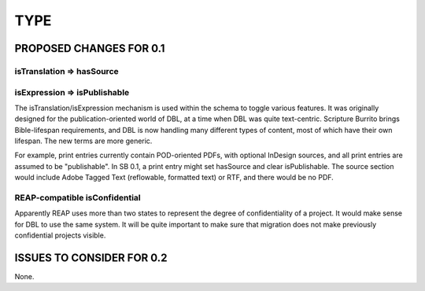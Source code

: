 ####
TYPE
####

************************
PROPOSED CHANGES FOR 0.1
************************

==========================
isTranslation => hasSource
==========================

=============================
isExpression => isPublishable
=============================

The isTranslation/isExpression mechanism is used within the schema to toggle various features. It was originally designed for the publication-oriented
world of DBL, at a time when DBL was quite text-centric. Scripture Burrito brings Bible-lifespan requirements, and DBL is now handling many different
types of content, most of which have their own lifespan. The new terms are more generic.

For example, print entries currently contain POD-oriented PDFs, with optional InDesign sources, and all print entries are assumed to be "publishable".
In SB 0.1, a print entry might set hasSource and clear isPublishable. The source section would include Adobe Tagged Text (reflowable, formatted text)
or RTF, and there would be no PDF.

==============================
REAP-compatible isConfidential
==============================

Apparently REAP uses more than two states to represent the degree of confidentiality of a project. It would
make sense for DBL to use the same system. It will be quite important to make sure that migration does not
make previously confidential projects visible.

**************************
ISSUES TO CONSIDER FOR 0.2
**************************

None.